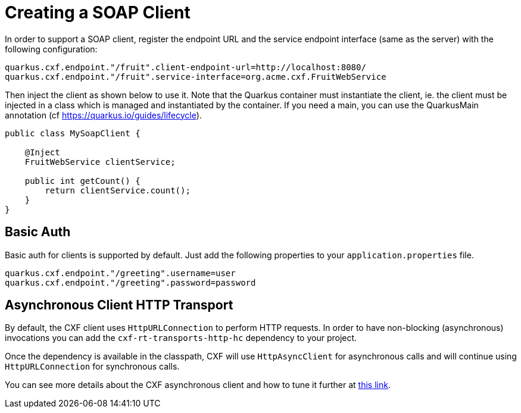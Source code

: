 [[creating-a-soap-client]]
= Creating a SOAP Client

In order to support a SOAP client, register the endpoint URL and the service endpoint interface (same as the server) with the following configuration:

[source,properties]
----
quarkus.cxf.endpoint."/fruit".client-endpoint-url=http://localhost:8080/
quarkus.cxf.endpoint."/fruit".service-interface=org.acme.cxf.FruitWebService
----

Then inject the client as shown below to use it. Note that the Quarkus container must instantiate the client, ie. the client must be injected in a class which is managed and instantiated by the container. If you need a main, you can use the QuarkusMain annotation (cf https://quarkus.io/guides/lifecycle).

[source,java]
----
public class MySoapClient {

    @Inject
    FruitWebService clientService;

    public int getCount() {
        return clientService.count();
    }
}
----

[[basic-auth]]
== Basic Auth

Basic auth for clients is supported by default. Just add the following properties to your `application.properties` file.

[source,properties]
----
quarkus.cxf.endpoint."/greeting".username=user
quarkus.cxf.endpoint."/greeting".password=password
----

[[async-support]]
== Asynchronous Client HTTP Transport

By default, the CXF client uses `HttpURLConnection` to perform HTTP requests.  In order to have non-blocking (asynchronous) invocations you can add the  `cxf-rt-transports-http-hc` dependency to your project.

Once the dependency is available in the classpath, CXF will use `HttpAsyncClient` for asynchronous calls and will continue using `HttpURLConnection` for synchronous calls.

You can see more details about the CXF asynchronous client and how to tune it further at https://cxf.apache.org/docs/asynchronous-client-http-transport.html[this link].